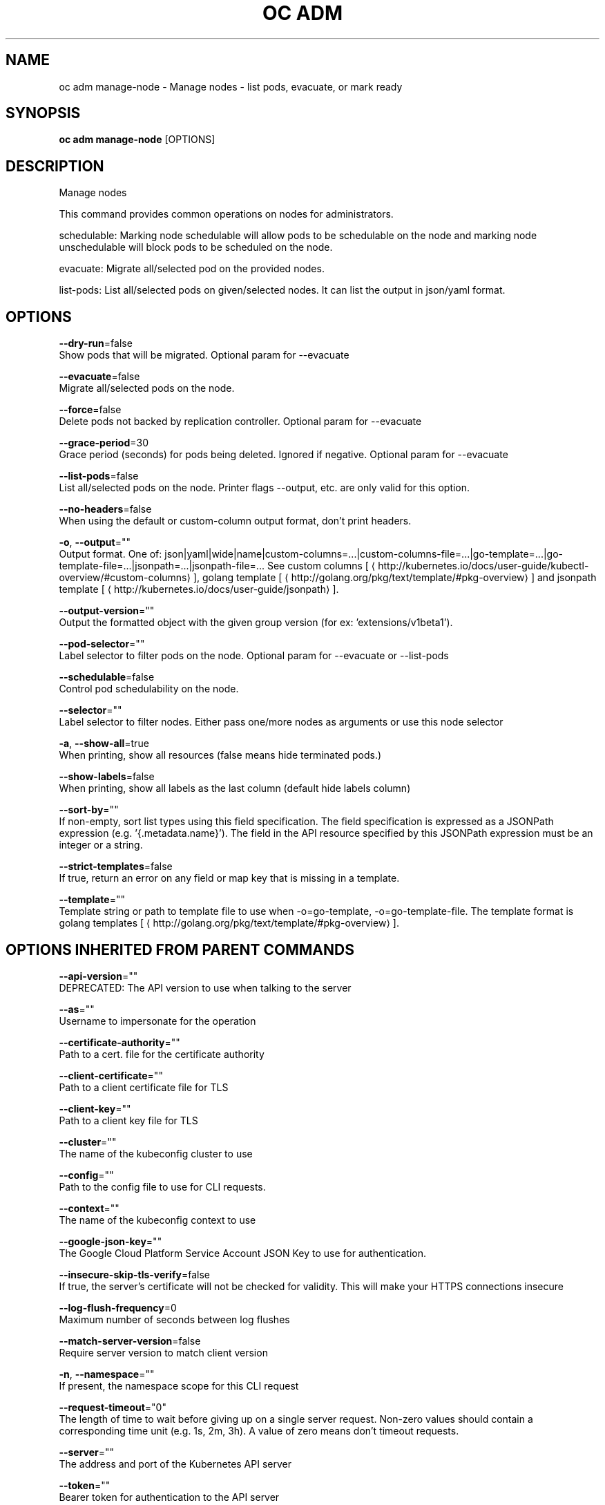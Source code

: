 .TH "OC ADM" "1" " Openshift CLI User Manuals" "Openshift" "June 2016"  ""


.SH NAME
.PP
oc adm manage\-node \- Manage nodes \- list pods, evacuate, or mark ready


.SH SYNOPSIS
.PP
\fBoc adm manage\-node\fP [OPTIONS]


.SH DESCRIPTION
.PP
Manage nodes

.PP
This command provides common operations on nodes for administrators.

.PP
schedulable: Marking node schedulable will allow pods to be schedulable on the node and marking node unschedulable will block pods to be scheduled on the node.

.PP
evacuate: Migrate all/selected pod on the provided nodes.

.PP
list\-pods: List all/selected pods on given/selected nodes. It can list the output in json/yaml format.


.SH OPTIONS
.PP
\fB\-\-dry\-run\fP=false
    Show pods that will be migrated. Optional param for \-\-evacuate

.PP
\fB\-\-evacuate\fP=false
    Migrate all/selected pods on the node.

.PP
\fB\-\-force\fP=false
    Delete pods not backed by replication controller. Optional param for \-\-evacuate

.PP
\fB\-\-grace\-period\fP=30
    Grace period (seconds) for pods being deleted. Ignored if negative. Optional param for \-\-evacuate

.PP
\fB\-\-list\-pods\fP=false
    List all/selected pods on the node. Printer flags \-\-output, etc. are only valid for this option.

.PP
\fB\-\-no\-headers\fP=false
    When using the default or custom\-column output format, don't print headers.

.PP
\fB\-o\fP, \fB\-\-output\fP=""
    Output format. One of: json|yaml|wide|name|custom\-columns=...|custom\-columns\-file=...|go\-template=...|go\-template\-file=...|jsonpath=...|jsonpath\-file=... See custom columns [
\[la]http://kubernetes.io/docs/user-guide/kubectl-overview/#custom-columns\[ra]], golang template [
\[la]http://golang.org/pkg/text/template/#pkg-overview\[ra]] and jsonpath template [
\[la]http://kubernetes.io/docs/user-guide/jsonpath\[ra]].

.PP
\fB\-\-output\-version\fP=""
    Output the formatted object with the given group version (for ex: 'extensions/v1beta1').

.PP
\fB\-\-pod\-selector\fP=""
    Label selector to filter pods on the node. Optional param for \-\-evacuate or \-\-list\-pods

.PP
\fB\-\-schedulable\fP=false
    Control pod schedulability on the node.

.PP
\fB\-\-selector\fP=""
    Label selector to filter nodes. Either pass one/more nodes as arguments or use this node selector

.PP
\fB\-a\fP, \fB\-\-show\-all\fP=true
    When printing, show all resources (false means hide terminated pods.)

.PP
\fB\-\-show\-labels\fP=false
    When printing, show all labels as the last column (default hide labels column)

.PP
\fB\-\-sort\-by\fP=""
    If non\-empty, sort list types using this field specification.  The field specification is expressed as a JSONPath expression (e.g. '{.metadata.name}'). The field in the API resource specified by this JSONPath expression must be an integer or a string.

.PP
\fB\-\-strict\-templates\fP=false
    If true, return an error on any field or map key that is missing in a template.

.PP
\fB\-\-template\fP=""
    Template string or path to template file to use when \-o=go\-template, \-o=go\-template\-file. The template format is golang templates [
\[la]http://golang.org/pkg/text/template/#pkg-overview\[ra]].


.SH OPTIONS INHERITED FROM PARENT COMMANDS
.PP
\fB\-\-api\-version\fP=""
    DEPRECATED: The API version to use when talking to the server

.PP
\fB\-\-as\fP=""
    Username to impersonate for the operation

.PP
\fB\-\-certificate\-authority\fP=""
    Path to a cert. file for the certificate authority

.PP
\fB\-\-client\-certificate\fP=""
    Path to a client certificate file for TLS

.PP
\fB\-\-client\-key\fP=""
    Path to a client key file for TLS

.PP
\fB\-\-cluster\fP=""
    The name of the kubeconfig cluster to use

.PP
\fB\-\-config\fP=""
    Path to the config file to use for CLI requests.

.PP
\fB\-\-context\fP=""
    The name of the kubeconfig context to use

.PP
\fB\-\-google\-json\-key\fP=""
    The Google Cloud Platform Service Account JSON Key to use for authentication.

.PP
\fB\-\-insecure\-skip\-tls\-verify\fP=false
    If true, the server's certificate will not be checked for validity. This will make your HTTPS connections insecure

.PP
\fB\-\-log\-flush\-frequency\fP=0
    Maximum number of seconds between log flushes

.PP
\fB\-\-match\-server\-version\fP=false
    Require server version to match client version

.PP
\fB\-n\fP, \fB\-\-namespace\fP=""
    If present, the namespace scope for this CLI request

.PP
\fB\-\-request\-timeout\fP="0"
    The length of time to wait before giving up on a single server request. Non\-zero values should contain a corresponding time unit (e.g. 1s, 2m, 3h). A value of zero means don't timeout requests.

.PP
\fB\-\-server\fP=""
    The address and port of the Kubernetes API server

.PP
\fB\-\-token\fP=""
    Bearer token for authentication to the API server

.PP
\fB\-\-user\fP=""
    The name of the kubeconfig user to use


.SH EXAMPLE
.PP
.RS

.nf
  # Block accepting any pods on given nodes
  oc adm manage\-node <mynode> \-\-schedulable=false
  
  # Mark selected nodes as schedulable
  oc adm manage\-node \-\-selector="<env=dev>" \-\-schedulable=true
  
  # Migrate selected pods
  oc adm manage\-node <mynode> \-\-evacuate \-\-pod\-selector="<service=myapp>"
  
  # Migrate selected pods, use a grace period of 60 seconds
  oc adm manage\-node <mynode> \-\-evacuate \-\-grace\-period=60 \-\-pod\-selector="<service=myapp>"
  
  # Migrate selected pods not backed by replication controller
  oc adm manage\-node <mynode> \-\-evacuate \-\-force \-\-pod\-selector="<service=myapp>"
  
  # Show pods that will be migrated
  oc adm manage\-node <mynode> \-\-evacuate \-\-dry\-run \-\-pod\-selector="<service=myapp>"
  
  # List all pods on given nodes
  oc adm manage\-node <mynode1> <mynode2> \-\-list\-pods

.fi
.RE


.SH SEE ALSO
.PP
\fBoc\-adm(1)\fP,


.SH HISTORY
.PP
June 2016, Ported from the Kubernetes man\-doc generator
